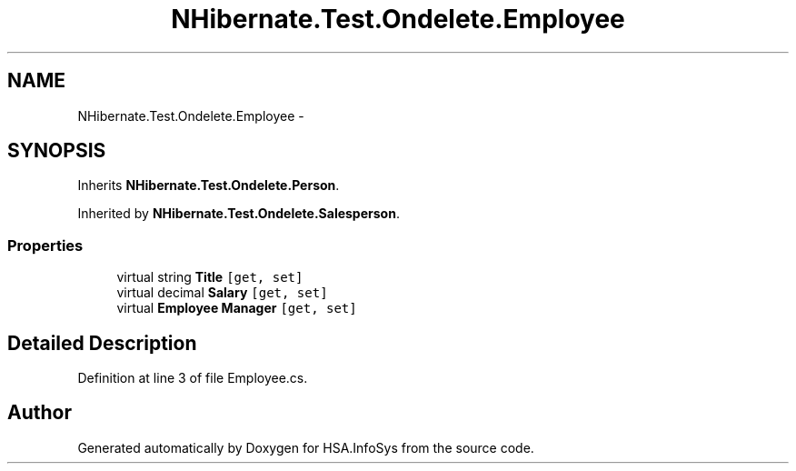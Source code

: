 .TH "NHibernate.Test.Ondelete.Employee" 3 "Fri Jul 5 2013" "Version 1.0" "HSA.InfoSys" \" -*- nroff -*-
.ad l
.nh
.SH NAME
NHibernate.Test.Ondelete.Employee \- 
.SH SYNOPSIS
.br
.PP
.PP
Inherits \fBNHibernate\&.Test\&.Ondelete\&.Person\fP\&.
.PP
Inherited by \fBNHibernate\&.Test\&.Ondelete\&.Salesperson\fP\&.
.SS "Properties"

.in +1c
.ti -1c
.RI "virtual string \fBTitle\fP\fC [get, set]\fP"
.br
.ti -1c
.RI "virtual decimal \fBSalary\fP\fC [get, set]\fP"
.br
.ti -1c
.RI "virtual \fBEmployee\fP \fBManager\fP\fC [get, set]\fP"
.br
.in -1c
.SH "Detailed Description"
.PP 
Definition at line 3 of file Employee\&.cs\&.

.SH "Author"
.PP 
Generated automatically by Doxygen for HSA\&.InfoSys from the source code\&.
